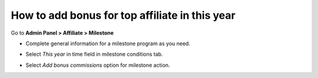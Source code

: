 How to add bonus for top affiliate in this year
================================================

Go to **Admin Panel > Affiliate > Milestone**

.. image:: https://lh5.googleusercontent.com/uDe28GMiVf12XguL6yzz5_N3C4eC2YEhwZ1rBCd_rKOuBI2_IpgQNGi0Dr4AiB-X2VW6lyivZ2zinIYaKC3HcL92xYQFkhslVYZWZW8z0L9qV_D-IrpjbiqbUzC4j1x5bm1qgY77

* Complete general information for a milestone program as you need.

.. image:: https://lh4.googleusercontent.com/dWkTZIs_bXU2Kartvyw4ezgZv4uz_-L98YcvlTyRKoqBAm6nXzTbtAZgfuOx0Sj5ptoreKnywRd5xL1XaacSuq7hc_eyjYMqwdAzA5Pt8dA9y4wdD5UmE0R3NkRK01JuPvmHPpqW

* Select *This year* in time field in milestone conditions tab.

.. image:: https://lh3.googleusercontent.com/4ebYXnjqyJbZYfuu1v3DQrjIPNRse46L_m_zDd17jafNLk2XXsVkY4NJdpVIA910GD9QQlGuyE2ml2foiX-SvQOTDLZafvfwm7evyI-UQKJt5CDqhDcMsxjJbvnNyUuRviMB0lJ5

* Select *Add bonus commissions* option for milestone action.

.. image:: https://lh4.googleusercontent.com/Ibwbc-XQRmbGOMS0s8r8064otqfCcIkjy5ph4fyKMopqS-ApdLnlp6LVBKzeUvam6jdSnEeTDlx0DoEtYl5jDV94ws5GPZzUzlN23aKvscE-Zf08kS2jK1K8RZyj6xhimRtX5dDz
